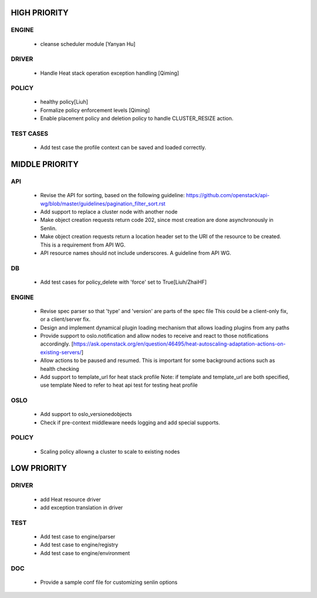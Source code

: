 
HIGH PRIORITY
=============

ENGINE
------
  - cleanse scheduler module [Yanyan Hu]

DRIVER
------
  - Handle Heat stack operation exception handling [Qiming]

POLICY
------
  - healthy policy[Liuh]
  - Formalize policy enforcement levels [Qiming]
  - Enable placement policy and deletion policy to handle CLUSTER_RESIZE
    action.

TEST CASES
----------
  - Add test case the profile context can be saved and loaded correctly.

MIDDLE PRIORITY
===============

API
---
  - Revise the API for sorting, based on the following guideline:
    https://github.com/openstack/api-wg/blob/master/guidelines/pagination_filter_sort.rst
  - Add support to replace a cluster node with another node
  - Make object creation requests return code 202, since most creation
    are done asynchronously in Senlin.
  - Make object creation requests return a location header set to the URI
    of the resource to be created. This is a requirement from API WG.
  - API resource names should not include underscores. A guideline from API
    WG.

DB
--
  - Add test cases for policy_delete with 'force' set to True[Liuh/ZhaiHF]

ENGINE
------
  - Revise spec parser so that 'type' and 'version' are parts of the spec file
    This could be a client-only fix, or a client/server fix.

  - Design and implement dynamical plugin loading mechanism that allows 
    loading plugins from any paths

  - Provide support to oslo.notification and allow nodes to receive and react
    to those notifications accordingly.
    [https://ask.openstack.org/en/question/46495/heat-autoscaling-adaptation-actions-on-existing-servers/]

  - Allow actions to be paused and resumed.
    This is important for some background actions such as health checking

  - Add support to template_url for heat stack profile
    Note: if template and template_url are both specified, use template
    Need to refer to heat api test for testing heat profile

OSLO
----
  - Add support to oslo_versionedobjects
  - Check if pre-context middleware needs logging and add special supports.

POLICY
------
  - Scaling policy allowng a cluster to scale to existing nodes 

LOW PRIORITY
============

DRIVER
------
  - add Heat resource driver
  - add exception translation in driver

TEST
----
  - Add test case to engine/parser
  - Add test case to engine/registry
  - Add test case to engine/environment

DOC
-----
  - Provide a sample conf file for customizing senlin options
